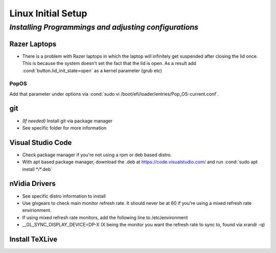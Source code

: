 .. role:: cond(code)
  :language: bash

=======================
**Linux Initial Setup**
=======================

-------------------------------------------------------
*Installing Programmings and adjusting configurations*
-------------------------------------------------------

**Razer Laptops**
==================
* There is a problem with Razer laptops in which the laptop will infinitely get suspended after closing the lid once. This is because the system doesn't set the fact that the lid is open. As a result add :cond:`button.lid_init_state=open` as a kernel parameter (grub etc)

PopOS
-------
Add that parameter under options via :cond:`sudo vi /boot/efi/loader/entries/Pop_OS-current.conf`.

**git**
=========
* *(If needed)* Install git via package manager
* See specific folder for more information


**Visual Studio Code**
=========================
* Check package manager if you're not using a rpm or deb based distro.
* With apt based package manager, download the .deb at https://code.visualstudio.com/ and run :cond:`sudo apt install */*.deb`

**nVidia Drivers**
======================
* See specific distro information to install
* Use glxgears to check main monitor refresh rate. It should never be at 60 if you're using a mixed refresh rate envirionment.
* If using mixed refresh rate monitors, add the following line to /etc/environment
* __GL_SYNC_DISPLAY_DEVICE=DP-X (X being the monitor you want the refresh rate to sync to, found via xrandr -q)



**Install TeXLive**
====================


